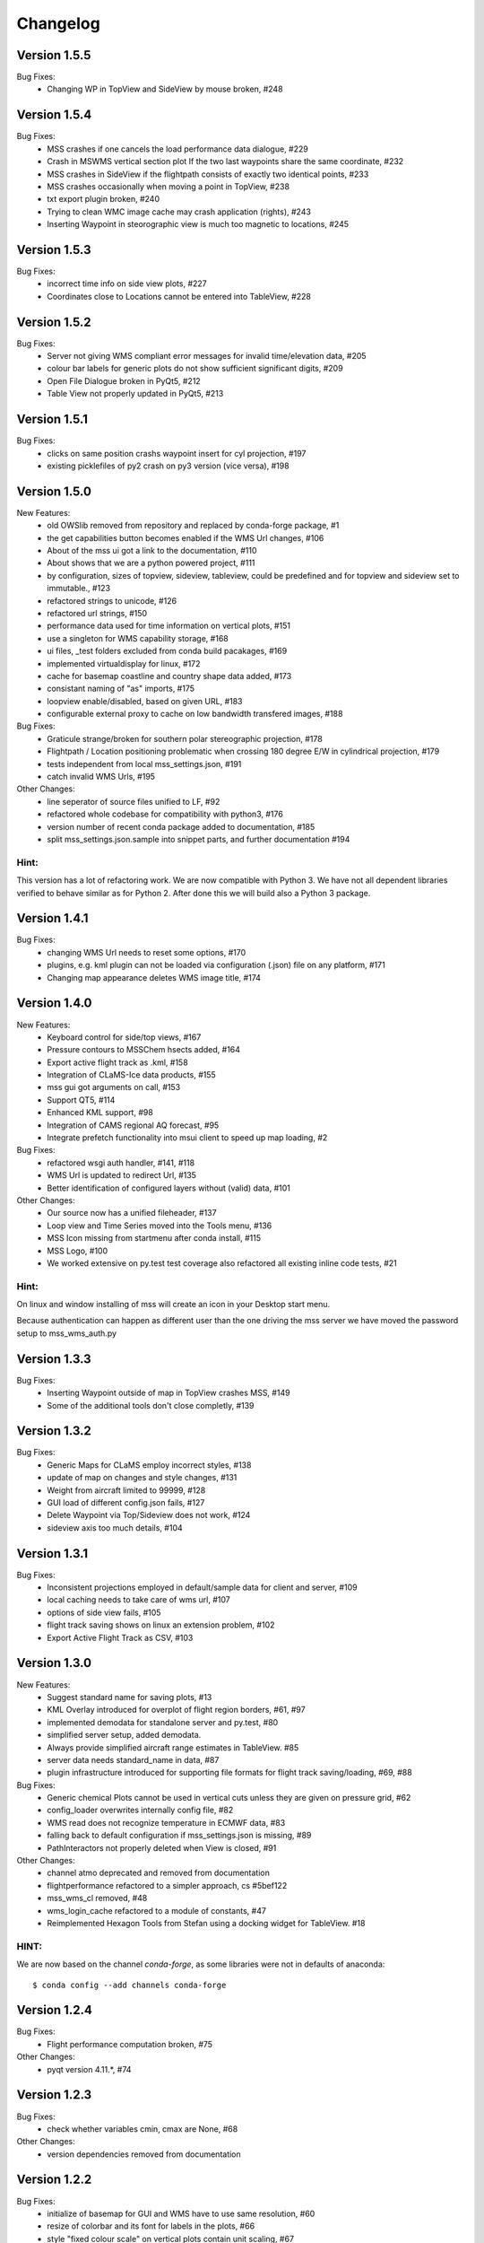 Changelog
=========


Version 1.5.5
-------------

Bug Fixes:
 - Changing WP in TopView and SideView by mouse broken, #248

Version 1.5.4
-------------

Bug Fixes:
 - MSS crashes if one cancels the load performance data dialogue, #229
 - Crash in MSWMS vertical section plot If the two last waypoints share the same coordinate, #232
 - MSS crashes in SideView if the flightpath consists of exactly two identical points, #233
 - MSS crashes occasionally when moving a point in TopView, #238
 - txt export plugin broken, #240
 - Trying to clean WMC image cache may crash application (rights), #243
 - Inserting Waypoint in steorographic view is much too magnetic to locations, #245


Version 1.5.3
-------------

Bug Fixes:
 - incorrect time info on side view plots, #227
 - Coordinates close to Locations cannot be entered into TableView, #228


Version 1.5.2
-------------

Bug Fixes:
 - Server not giving WMS compliant error messages for invalid time/elevation data, #205
 - colour bar labels for generic plots do not show sufficient significant digits, #209
 - Open File Dialogue broken in PyQt5, #212
 - Table View not properly updated in PyQt5, #213


Version 1.5.1
-------------

Bug Fixes:
 - clicks on same position crashs waypoint insert for cyl projection, #197
 - existing picklefiles of py2 crash on py3 version (vice versa), #198


Version 1.5.0
-------------

New Features:
 - old OWSlib removed from repository and replaced by conda-forge package, #1
 - the get capabilities button becomes enabled if the WMS Url changes, #106
 - About of the mss ui got a link to the documentation, #110
 - About shows that we are a python powered project, #111
 - by configuration, sizes of topview, sideview, tableview,
   could be predefined and for topview and sideview set to immutable., #123
 - refactored strings to unicode, #126
 - refactored url strings, #150
 - performance data used for time information on vertical plots, #151
 - use a singleton for WMS capability storage, #168
 - ui files, _test folders excluded from conda build pacakages, #169
 - implemented virtualdisplay for linux, #172
 - cache for basemap coastline and country shape data added, #173
 - consistant naming of "as" imports, #175
 - loopview enable/disabled, based on given URL, #183
 - configurable external proxy to cache on low bandwidth transfered images, #188


Bug Fixes:
 - Graticule strange/broken for southern polar stereographic projection, #178
 - Flightpath / Location positioning problematic when crossing 180 degree E/W in cylindrical projection, #179
 - tests independent from local mss_settings.json, #191
 - catch invalid WMS Urls, #195


Other Changes:
 - line seperator of source files unified to LF, #92
 - refactored whole codebase for compatibility with python3, #176
 - version number of recent conda package added to documentation, #185
 - split mss_settings.json.sample into snippet parts, and further documentation #194

Hint:
~~~~~
This version has a lot of refactoring work.
We are now compatible with Python 3. We have not all dependent libraries verified
to behave similar as for Python 2. After done this we will build also a Python 3 package.



Version 1.4.1
-------------

Bug Fixes:
 - changing WMS Url needs to reset some options, #170
 - plugins, e.g. kml plugin can not be loaded via configuration (.json) file on any platform, #171
 - Changing map appearance deletes WMS image title, #174


Version 1.4.0
-------------

New Features:
 - Keyboard control for side/top views, #167
 - Pressure contours to MSSChem hsects added, #164
 - Export active flight track as .kml, #158
 - Integration of CLaMS-Ice data products, #155
 - mss gui got arguments on call, #153
 - Support QT5, #114
 - Enhanced KML support, #98
 - Integration of CAMS regional AQ forecast,  #95
 - Integrate prefetch functionality into msui client to speed up map loading, #2


Bug Fixes:
 - refactored wsgi auth handler, #141, #118
 - WMS Url is updated to redirect Url, #135
 - Better identification of configured layers without (valid) data, #101


Other Changes:
 - Our source now has a unified fileheader, #137
 - Loop view  and Time Series moved into the Tools menu, #136
 - MSS Icon missing from startmenu after conda install, #115
 - MSS Logo, #100
 - We worked extensive on py.test test coverage also refactored all
   existing inline code tests, #21

Hint:
~~~~~
On linux and window installing of mss will create an icon in your Desktop start menu.

Because authentication can happen as different user than the one driving the mss server
we have moved the password setup to mss_wms_auth.py


Version 1.3.3
-------------

Bug Fixes:
 - Inserting Waypoint outside of map in TopView crashes MSS, #149
 - Some of the additional tools don't close completly, #139


Version 1.3.2
-------------

Bug Fixes:
 - Generic Maps for CLaMS employ incorrect styles, #138
 - update of map on changes and style changes, #131
 - Weight from aircraft limited to 99999, #128
 - GUI load of different config.json fails, #127
 - Delete Waypoint via Top/Sideview does not work, #124
 - sideview axis too much details, #104


Version 1.3.1
-------------

Bug Fixes:
 - Inconsistent projections employed in default/sample data for client and server, #109
 - local caching needs to take care of wms url, #107
 - options of side view fails, #105
 - flight track saving shows on linux an extension problem, #102
 - Export Active Flight Track as CSV, #103


Version 1.3.0
-------------

New Features:
 - Suggest standard name for saving plots, #13
 - KML Overlay introduced for overplot of flight region borders, #61, #97
 - implemented demodata for standalone server and py.test, #80
 - simplified server setup, added demodata. 
 - Always provide simplified aircraft range estimates in TableView. #85
 - server data needs standard_name in data, #87
 - plugin infrastructure introduced for supporting file formats for flight track saving/loading, #69, #88

Bug Fixes:
 - Generic chemical Plots cannot be used in vertical cuts unless they are given on pressure grid, #62
 - config_loader overwrites internally config file, #82
 - WMS read does not recognize temperature in ECMWF data, #83
 - falling back to default configuration if mss_settings.json is missing, #89
 - PathInteractors not properly deleted when View is closed, #91

Other Changes:
 - channel atmo deprecated and removed from documentation
 - flightperformance refactored to a simpler approach, cs #5bef122
 - mss_wms_cl removed, #48
 - wms_login_cache refactored to a module of constants, #47
 - Reimplemented Hexagon Tools from Stefan using a docking widget for TableView. #18

HINT:
~~~~~

We are now based on the channel *conda-forge*, as some libraries were not in defaults of anaconda::

    $ conda config --add channels conda-forge



Version 1.2.4
-------------

Bug Fixes:
  - Flight performance computation broken, #75

Other Changes:
  - pyqt version 4.11.*, #74



Version 1.2.3
-------------

Bug Fixes:
 - check whether variables cmin, cmax are None, #68

Other Changes:
 - version dependencies removed from documentation



Version 1.2.2 
-------------

Bug Fixes:
 - initialize of basemap for GUI and WMS have to use same resolution, #60
 - resize of colorbar and its font for labels in the plots, #66
 - style "fixed colour scale" on vertical plots contain unit scaling, #67

New Features:
 - addition of age-of-air parameters to CLaMS plots, #65

Other Changes:
 - installation with conda-forge described#63

Version 1.2.1 
-------------

Bug Fixes:
 - server throws useful messages if mss_wms_settings.py is missing necessary variables, #58

Other Changes:
 - most version pinning removed, #59. Thanks to ocefpaf (conda-forge-member)

Version 1.2.0
-------------

New Features:
 - mss client, setup default configuration and json config file, #36, #37
 - mss client get capabilities update without new login, #29
 - wsgi and standalone server refactored and merged into one application,
   mswms is the new name of the standalone server #30
 - server configuration files simplified, #39
 - server templates got more variables defined in mss_wms_settings.py, #44, #45
 - geopy distance calculation dependency replaced by pyproj, #34
 - Simplification for adding or removing CLaMS parameters, #12

Bug Fixes:
 - execute bit only on executables, #40

Other Changes:
 - Isabell Krisch added to AUTHORS
 - skipped dependency of conda-forge, because geopy function replaced, #38
 - https://anaconda.org/atmo/mss introduced
 - moved of mslib.thirdparty.owslib to mslib.owslib and hardcoded all imports in owslib to mslib.owslib, #1
 - improved documentations


Version 1.1.0 
-------------

New Features:
 - Vertical section styles supported in standalone server, #10
 - More formats for exchanging flight paths implemented, #7
 - Reverse flight path, #11 
 - Displaying model data from CLaMS, #4
 - Visualisation of gravity wave forecasts, #14
 - Improved labels in plots, #8
   
Bug Fixes:
 - Improved debugging in standalone server, #9
 - Fix for Labels accumulate in plots upon saving, #5
 - PEP8, #19


Other Changes:
 - Namespace refactored, all modules dependend to mslib #24
 - Sphinx documentation introduced, #25, #26
 - Documentation on http://mss.rtfd.io 
 - Installation recipes based on conda  
 - First public release on June 28, 2016

